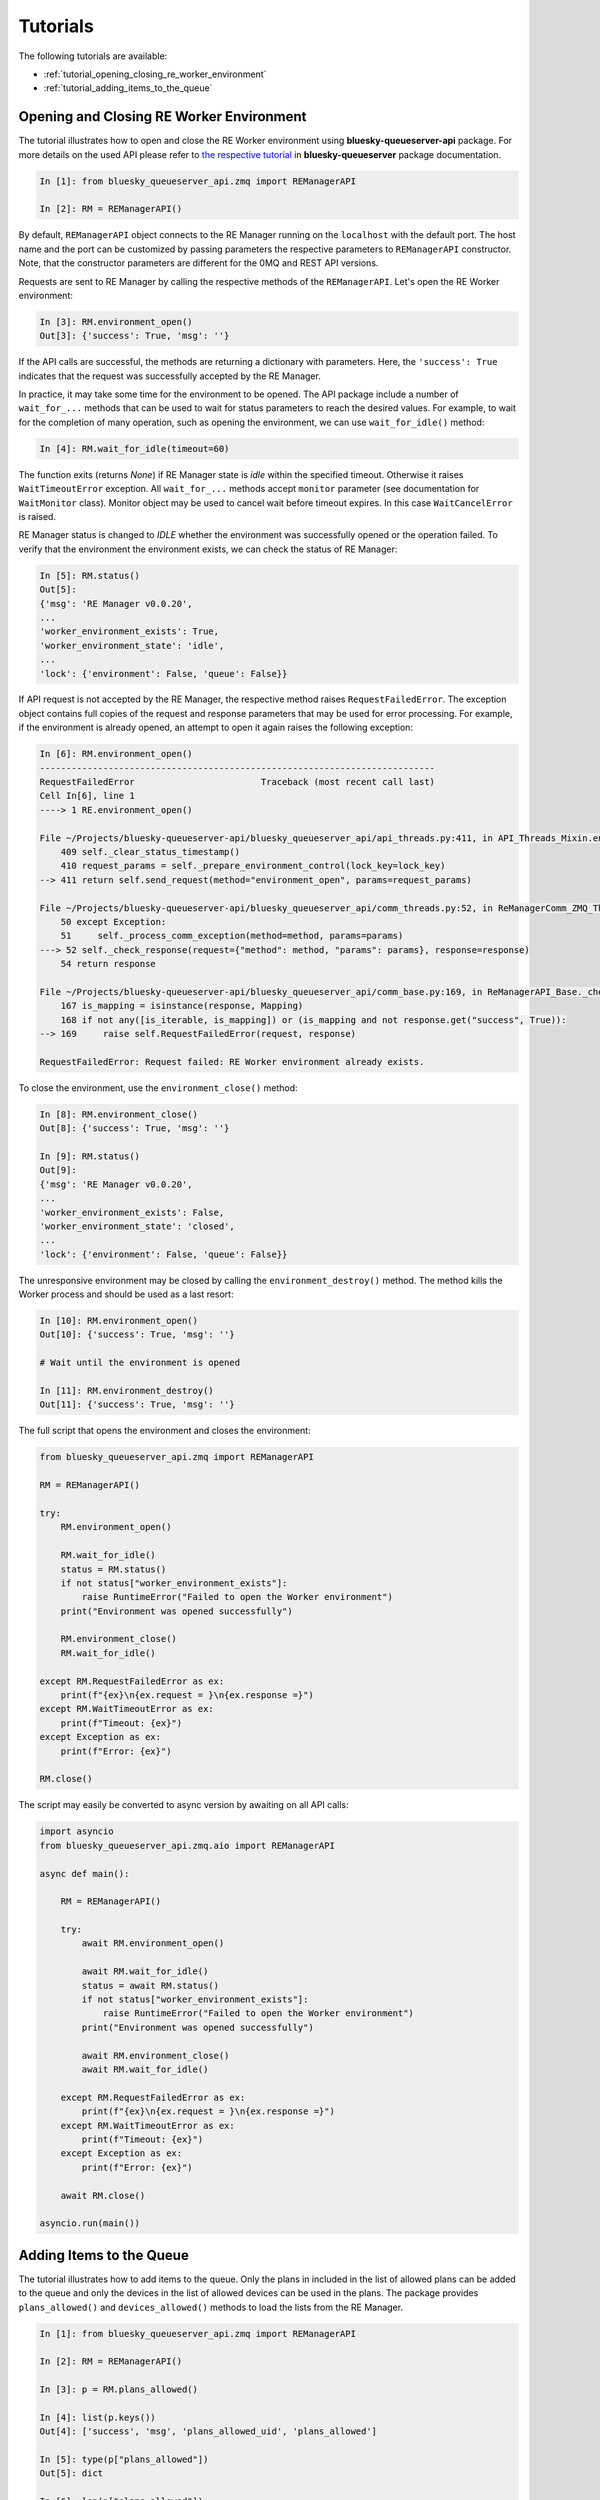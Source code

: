 .. _tutorials_queue_server_api:

=========
Tutorials
=========

The following tutorials are available:

- :ref:`tutorial_opening_closing_re_worker_environment`
- :ref:`tutorial_adding_items_to_the_queue`


.. _tutorial_opening_closing_re_worker_environment:

Opening and Closing RE Worker Environment
-----------------------------------------

The tutorial illustrates how to open and close the RE Worker environment using
**bluesky-queueserver-api** package. For more details on the used API please refer to
`the respective tutorial <https://blueskyproject.io/bluesky-queueserver/tutorials.html#tutorial-opening-closing-re-worker-environment>`_
in **bluesky-queueserver** package documentation.

.. code-block:: python

    In [1]: from bluesky_queueserver_api.zmq import REManagerAPI

    In [2]: RM = REManagerAPI()

By default, ``REManagerAPI`` object connects to the RE Manager
running on the ``localhost`` with the default port. The host name and the port can
be customized by passing parameters the respective parameters to ``REManagerAPI``
constructor. Note, that the constructor parameters are different for the 0MQ and REST
API versions.

Requests are sent to RE Manager by calling the respective methods of the ``REManagerAPI``.
Let's open the RE Worker environment:

.. code-block:: python

    In [3]: RM.environment_open()
    Out[3]: {'success': True, 'msg': ''}

If the API calls are successful, the methods are returning a dictionary with parameters.
Here, the ``'success': True`` indicates that the request was successfully accepted by
the RE Manager.

In practice, it may take some time for the environment to be opened. The API package
include a number of ``wait_for_...`` methods that can be used to wait for status
parameters to reach the desired values. For example, to wait for the completion of
many operation, such as opening the environment, we can use ``wait_for_idle()`` method:

.. code-block:: python

    In [4]: RM.wait_for_idle(timeout=60)

The function exits (returns *None*) if RE Manager state is *idle* within the specified
timeout. Otherwise it raises ``WaitTimeoutError`` exception. All ``wait_for_...`` methods
accept ``monitor`` parameter (see documentation for ``WaitMonitor`` class). Monitor
object may be used to cancel wait before timeout expires. In this case ``WaitCancelError``
is raised.

RE Manager status is changed to *IDLE* whether the environment was successfully opened
or the operation failed. To verify that the environment the environment exists, we can check
the status of RE Manager:

.. code-block:: python

    In [5]: RM.status()
    Out[5]:
    {'msg': 'RE Manager v0.0.20',
    ...
    'worker_environment_exists': True,
    'worker_environment_state': 'idle',
    ...
    'lock': {'environment': False, 'queue': False}}

If API request is not accepted by the RE Manager, the respective method raises
``RequestFailedError``. The exception object contains full copies of the request
and response parameters that may be used for error processing. For example,
if the environment is already opened, an attempt to open it again raises
the following exception:

.. code-block:: python

    In [6]: RM.environment_open()
    ---------------------------------------------------------------------------
    RequestFailedError                        Traceback (most recent call last)
    Cell In[6], line 1
    ----> 1 RE.environment_open()

    File ~/Projects/bluesky-queueserver-api/bluesky_queueserver_api/api_threads.py:411, in API_Threads_Mixin.environment_open(self, lock_key)
        409 self._clear_status_timestamp()
        410 request_params = self._prepare_environment_control(lock_key=lock_key)
    --> 411 return self.send_request(method="environment_open", params=request_params)

    File ~/Projects/bluesky-queueserver-api/bluesky_queueserver_api/comm_threads.py:52, in ReManagerComm_ZMQ_Threads.send_request(self, method, params)
        50 except Exception:
        51     self._process_comm_exception(method=method, params=params)
    ---> 52 self._check_response(request={"method": method, "params": params}, response=response)
        54 return response

    File ~/Projects/bluesky-queueserver-api/bluesky_queueserver_api/comm_base.py:169, in ReManagerAPI_Base._check_response(self, request, response)
        167 is_mapping = isinstance(response, Mapping)
        168 if not any([is_iterable, is_mapping]) or (is_mapping and not response.get("success", True)):
    --> 169     raise self.RequestFailedError(request, response)

    RequestFailedError: Request failed: RE Worker environment already exists.

To close the environment, use the ``environment_close()`` method:

.. code-block:: python

    In [8]: RM.environment_close()
    Out[8]: {'success': True, 'msg': ''}

    In [9]: RM.status()
    Out[9]:
    {'msg': 'RE Manager v0.0.20',
    ...
    'worker_environment_exists': False,
    'worker_environment_state': 'closed',
    ...
    'lock': {'environment': False, 'queue': False}}

The unresponsive environment may be closed by calling the ``environment_destroy()`` method.
The method kills the Worker process and should be used as a last resort:

.. code-block:: python

    In [10]: RM.environment_open()
    Out[10]: {'success': True, 'msg': ''}

    # Wait until the environment is opened

    In [11]: RM.environment_destroy()
    Out[11]: {'success': True, 'msg': ''}

The full script that opens the environment and closes the environment:

.. code-block:: python

    from bluesky_queueserver_api.zmq import REManagerAPI

    RM = REManagerAPI()

    try:
        RM.environment_open()

        RM.wait_for_idle()
        status = RM.status()
        if not status["worker_environment_exists"]:
            raise RuntimeError("Failed to open the Worker environment")
        print("Environment was opened successfully")

        RM.environment_close()
        RM.wait_for_idle()

    except RM.RequestFailedError as ex:
        print(f"{ex}\n{ex.request = }\n{ex.response =}")
    except RM.WaitTimeoutError as ex:
        print(f"Timeout: {ex}")
    except Exception as ex:
        print(f"Error: {ex}")

    RM.close()

The script may easily be converted to async version by awaiting on all API calls:

.. code-block:: python

    import asyncio
    from bluesky_queueserver_api.zmq.aio import REManagerAPI

    async def main():

        RM = REManagerAPI()

        try:
            await RM.environment_open()

            await RM.wait_for_idle()
            status = await RM.status()
            if not status["worker_environment_exists"]:
                raise RuntimeError("Failed to open the Worker environment")
            print("Environment was opened successfully")

            await RM.environment_close()
            await RM.wait_for_idle()

        except RM.RequestFailedError as ex:
            print(f"{ex}\n{ex.request = }\n{ex.response =}")
        except RM.WaitTimeoutError as ex:
            print(f"Timeout: {ex}")
        except Exception as ex:
            print(f"Error: {ex}")

        await RM.close()

    asyncio.run(main())


.. _tutorial_adding_items_to_the_queue:

Adding Items to the Queue
-------------------------

The tutorial illustrates how to add items to the queue. Only the plans in included in the
list of allowed plans can be added to the queue and only the devices in the list of allowed
devices can be used in the plans. The package provides ``plans_allowed()`` and ``devices_allowed()``
methods to load the lists from the RE Manager.

.. code-block:: python

    In [1]: from bluesky_queueserver_api.zmq import REManagerAPI

    In [2]: RM = REManagerAPI()

    In [3]: p = RM.plans_allowed()

    In [4]: list(p.keys())
    Out[4]: ['success', 'msg', 'plans_allowed_uid', 'plans_allowed']

    In [5]: type(p["plans_allowed"])
    Out[5]: dict

    In [6]: len(p["plans_allowed"])
    Out[6]: 32

    In [7]: list(p["plans_allowed"].keys())
    Out[7]:
    ['adaptive_scan',
    'count',
    'count_bundle_test',
    'fly',
    'grid_scan',
    'inner_product_scan',
    'list_grid_scan',
    'list_scan',
    'log_scan',
    'marked_up_count',
    'move_then_count',
    'plan_test_progress_bars',
    'ramp_plan',
    'rel_adaptive_scan',
    'rel_grid_scan',
    'rel_list_grid_scan',
    'rel_list_scan',
    'rel_log_scan',
    'rel_scan',
    'rel_spiral',
    'rel_spiral_fermat',
    'rel_spiral_square',
    'relative_inner_product_scan',
    'scan',
    'scan_nd',
    'sim_multirun_plan_nested',
    'spiral',
    'spiral_fermat',
    'spiral_square',
    'tune_centroid',
    'tweak',
    'x2x_scan']

    In [8]: p["plans_allowed_uid"]
    Out[8]: '2e291051-24df-497e-ad47-be0697daaafc'

The ``plan_allowed_uid`` parameter is UID of the current list that is changed each time the list
is updated. The UID is also part of RE Manager status. The list of allowed plans is cached locally
by REManagerAPI object and is updated automatically when the UID changes. The other lists as
well as the plan queue and the plan history are also cached locally. The RE Manager status contains
UIDs of all lists. The UIDs are used to check if the local cache is up-to-date each time
the respective list is requested. The following UIDs are part of RE Manager status:

.. code-block:: python

    In [9]: RM.status()
    Out[9]:
    {'msg': 'RE Manager v0.0.20',
    ...
    'run_list_uid': '0d518078-7bb8-43d0-963f-2ebc09edd2de',
    'plan_queue_uid': '1eec3dcd-d0b1-4e6a-92e7-7738eb0a71d0',
    'plan_history_uid': '1a47f909-6805-447f-9899-a38037dd1fa1',
    'devices_existing_uid': 'a82e5a72-2ad4-4eed-996f-63d798d021ca',
    'plans_existing_uid': '6b02808d-526a-4289-807f-bdb867f4a3b5',
    'devices_allowed_uid': '82942752-5324-486b-92d2-9e129f5d034b',
    'plans_allowed_uid': '2e291051-24df-497e-ad47-be0697daaafc',
    'task_results_uid': '90337219-9ad6-4d1d-a716-9cc5b5118b96',
    'lock_info_uid': 'a37062cb-3b44-46c1-885d-3030c84291d3',
    ...
    'lock': {'environment': False, 'queue': False}}

The methods ``item_add()`` and ``item_add_batch()`` are used to add items to the queue.
The methods accept an item (or a list of items for the batch method) of ``BItem``,
``BPlan`` or ``BInst`` types. The methods also accept be plain dictionaries of parameters
used by raw API, but using the user-friendly convenience classes is recommended.
``BPlan`` and ``BInst`` are subclasses of ``BItem``, which may be used for both plans
and instructions.

The queue and the history may already contain items. To clear the queue and the history
use the ``queue_clear()`` and ``history_clear()`` methods:

.. code-block:: python

    In [10]: RM.queue_clear()
    Out[10]: {'success': True, 'msg': ''}

    In [11]: RM.history_clear()
    Out[11]: {'success': True, 'msg': ''}

    In [12]: RM.status()
    Out[12]:
    {'msg': 'RE Manager v0.0.20',
    'items_in_queue': 0,
    'items_in_history': 0,
    ...
    'lock': {'environment': False, 'queue': False}}

Now, let's add a plan and an instruction to the queue:

.. code-block:: python

    In [13]: from bluesky_queueserver_api import BPlan, BInst

    In [14]: plan = BPlan("count", ['det1', 'det2'], delay=1, num=10)

    In [15]: plan
    Out[15]: {'item_type': 'plan', 'name': 'count', 'args': [['det1', 'det2']], 'kwargs': {'delay': 1, 'num': 10}}

    In [16]: RM.item_add(plan)
    Out[16]:
    {'success': True,
    'msg': '',
    'qsize': 1,
    'item': {'item_type': 'plan',
    'name': 'count',
    'args': [['det1', 'det2']],
    'kwargs': {'delay': 1, 'num': 10},
    'user': 'Queue Server API User',
    'user_group': 'primary',
    'item_uid': 'e08d1c25-2cf6-41a2-83d1-39887bf58d24'}}

Note, that ``user`` and ``user_group`` are sent as part of 0MQ API request. The default values
may be changed by setting ``RM.user`` and ``RM.user_group`` properties. The values can also
be sent with each API request (parameters ``user`` and ``user_group`` of ``item_add()`` method).
When using REST API, the values of ``user`` and ``user_group`` are determined by the HTTP server
based on the login information of the current user.

The ``BInst`` helper class is used to add instructions to the queue. Only one ``queue_stop``
instruction, which stops execution of the queue, is currently supported:

.. code-block:: python

    In [17]: RM.item_add(BInst("queue_stop"))
    Out[17]:
    {'success': True,
    'msg': '',
    'qsize': 2,
    'item': {'item_type': 'instruction',
    'name': 'queue_stop',
    'user': 'Queue Server API User',
    'user_group': 'primary',
    'item_uid': '583192b1-efa5-4c77-ae30-1ebf37341c41'}}

The queue may be downloaded using the ``queue_get()`` method:

.. code-block:: python

    In [18]: RM.queue_get()
    Out[18]:
    {'success': True,
    'msg': '',
    'items': [{'item_type': 'plan',
    'name': 'count',
    'args': [['det1', 'det2']],
    'kwargs': {'delay': 1, 'num': 10},
    'user': 'Queue Server API User',
    'user_group': 'primary',
    'item_uid': 'e08d1c25-2cf6-41a2-83d1-39887bf58d24'},
    {'item_type': 'instruction',
    'name': 'queue_stop',
    'user': 'Queue Server API User',
    'user_group': 'primary',
    'item_uid': '583192b1-efa5-4c77-ae30-1ebf37341c41'}],
    'running_item': {},
    'plan_queue_uid': '4b7ed0d5-895e-4a65-805f-647398e6fae6'}

By default, the ``item_add()`` method adds items to the end of the queue. The method also
accepts multiple optional parameters to control where the item is inserted: ``pos``,
``before_uid`` and ``after_uid``. The ``pos`` parameter may be set to ``"front"``, ``"back"``
string values or an integer. The integer value represents the position of the inserted item
in the queue (0 - inserted to front of the queue, 1 - after the first item, etc.). Negative
integer is used to specify positions counted from the back of the queue (-1 - insert to
the back of the queue, -2 - insert before the last item, etc.). Let's add a plan to psition
-2:

.. code-block:: python

    In [31]: RM.item_add(BPlan("count", ['det2'], delay=1, num=10), pos=-2)
    Out[31]:
    {'success': True,
    'msg': '',
    'qsize': 3,
    'item': {'item_type': 'plan',
    'name': 'count',
    'args': [['det2']],
    'kwargs': {'delay': 1, 'num': 10},
    'user': 'Queue Server API User',
    'user_group': 'primary',
    'item_uid': 'a0b95d71-ca25-4571-9f75-5d07ca376efa'}}

    In [32]: RM.queue_get()
    Out[32]:
    {'success': True,
    'msg': '',
    'items': [{'item_type': 'plan',
    'name': 'count',
    'args': [['det1', 'det2']],
    'kwargs': {'delay': 1, 'num': 10},
    'user': 'Queue Server API User',
    'user_group': 'primary',
    'item_uid': 'e08d1c25-2cf6-41a2-83d1-39887bf58d24'},
    {'item_type': 'plan',
    'name': 'count',
    'args': [['det2']],
    'kwargs': {'delay': 1, 'num': 10},
    'user': 'Queue Server API User',
    'user_group': 'primary',
    'item_uid': 'a0b95d71-ca25-4571-9f75-5d07ca376efa'},
    {'item_type': 'instruction',
    'name': 'queue_stop',
    'user': 'Queue Server API User',
    'user_group': 'primary',
    'item_uid': '583192b1-efa5-4c77-ae30-1ebf37341c41'}],
    'running_item': {},
    'plan_queue_uid': '54932469-68fc-47b4-955e-8a4e45917997'}

The parameters ``before_uid`` and ``after_uid`` are used to insert the item before or after
an existing reference item with the specified item UID. The reference item **must** exist in
the queue, otherwise the API request fails. Using reference items to insert new elements
is more robust and strongly recommended when modifying a running queue. Let's insert another
item before the second item (with item UID ``'a0b95d71-ca25-4571-9f75-5d07ca376efa'``):

.. code-block:: python

    In [33]: RM.item_add(BPlan("count", ['det1'], delay=1, num=10), before_uid='a0b95d71-ca25-4571-9f75-5d07ca376efa')
    Out[33]:
    {'success': True,
    'msg': '',
    'qsize': 4,
    'item': {'item_type': 'plan',
    'name': 'count',
    'args': [['det1']],
    'kwargs': {'delay': 1, 'num': 10},
    'user': 'Queue Server API User',
    'user_group': 'primary',
    'item_uid': 'e51ef3cc-0888-4cab-8149-25fce1abe22a'}}

    In [34]: RM.queue_get()
    Out[34]:
    {'success': True,
    'msg': '',
    'items': [{'item_type': 'plan',
    'name': 'count',
    'args': [['det1', 'det2']],
    'kwargs': {'delay': 1, 'num': 10},
    'user': 'Queue Server API User',
    'user_group': 'primary',
    'item_uid': 'e08d1c25-2cf6-41a2-83d1-39887bf58d24'},
    {'item_type': 'plan',
    'name': 'count',
    'args': [['det1']],
    'kwargs': {'delay': 1, 'num': 10},
    'user': 'Queue Server API User',
    'user_group': 'primary',
    'item_uid': 'e51ef3cc-0888-4cab-8149-25fce1abe22a'},
    {'item_type': 'plan',
    'name': 'count',
    'args': [['det2']],
    'kwargs': {'delay': 1, 'num': 10},
    'user': 'Queue Server API User',
    'user_group': 'primary',
    'item_uid': 'a0b95d71-ca25-4571-9f75-5d07ca376efa'},
    {'item_type': 'instruction',
    'name': 'queue_stop',
    'user': 'Queue Server API User',
    'user_group': 'primary',
    'item_uid': '583192b1-efa5-4c77-ae30-1ebf37341c41'}],
    'running_item': {},
    'plan_queue_uid': '4bf5e248-a647-44bc-ab08-3a751e5f528f'}
